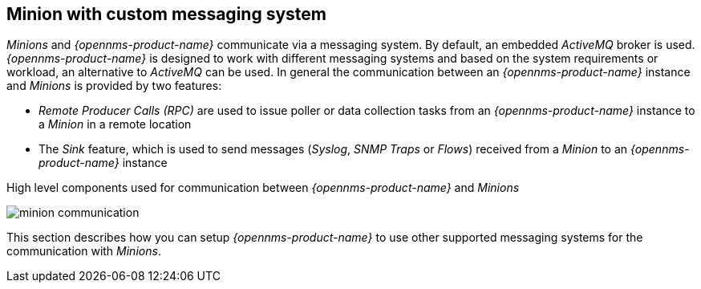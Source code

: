 
// Allow GitHub image rendering
:imagesdir: ../../images

== Minion with custom messaging system

_Minions_ and _{opennms-product-name}_  communicate via a messaging system.
By default, an embedded _ActiveMQ_ broker is used.
_{opennms-product-name}_ is designed to work with different messaging systems and based on the system requirements or workload, an alternative to _ActiveMQ_ can be used.
In general the communication between an _{opennms-product-name}_ instance and _Minions_ is provided by two features:

* _Remote Producer Calls (RPC)_ are used to issue poller or data collection tasks from an _{opennms-product-name}_ instance to a _Minion_ in a remote location
* The _Sink_ feature, which is used to send messages (_Syslog_, _SNMP Traps_ or _Flows_) received from a _Minion_ to an _{opennms-product-name}_ instance

.High level components used for communication between _{opennms-product-name}_ and _Minions_
image:minion-custom-messaging-system/minion-communication.png[]

This section describes how you can setup _{opennms-product-name}_ to use other supported messaging systems for the communication with _Minions_.
